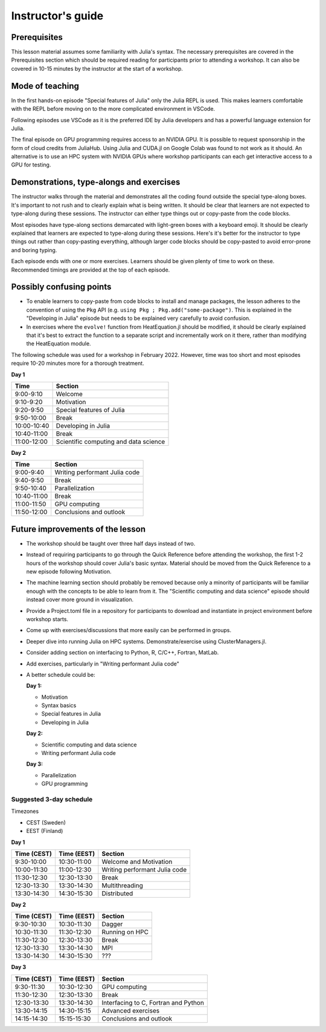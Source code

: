 Instructor's guide
==================

Prerequisites
-------------

This lesson material assumes some familiarity with Julia's syntax. The necessary 
prerequisites are covered in the Prerequisites section which should be required  
reading for participants prior to attending a workshop. It can also be covered in 
10-15 minutes by the instructor at the start of a workshop.


Mode of teaching
----------------

In the first hands-on episode "Special features of Julia" only the Julia REPL is used.
This makes learners comfortable with the REPL before moving on to the more complicated 
environment in VSCode.

Following episodes use VSCode as it is the preferred IDE by Julia developers and 
has a powerful language extension for Julia. 

The final episode on GPU programming requires access to an NVIDIA GPU. It is possible 
to request sponsorship in the form of cloud credits from JuliaHub. Using Julia 
and CUDA.jl on Google Colab was found to not work as it should. 
An alternative is to use an HPC system with NVIDIA GPUs where workshop participants 
can each get interactive access to a GPU for testing.

Demonstrations, type-alongs and exercises
-----------------------------------------

The instructor walks through the material and demonstrates all the coding found 
outside the special type-along boxes. It's important to not rush and to clearly 
explain what is being written. It should be clear that learners are not expected 
to type-along during these sessions. The instructor can either type things out or 
copy-paste from the code blocks.

Most episodes have type-along sections demarcated with light-green boxes with a keyboard 
emoji. It should be clearly explained that learners are expected to type-along during 
these sessions. Here's it's better for the instructor to type things out rather than 
copy-pasting everything, although larger code blocks should be copy-pasted to avoid 
error-prone and boring typing.

Each episode ends with one or more exercises. Learners should be given plenty of 
time to work on these. Recommended timings are provided at the top of each episode.


Possibly confusing points
-------------------------

- To enable learners to copy-paste from code blocks to install and manage packages, 
  the lesson adheres to the convention of using the ``Pkg`` API (e.g. 
  ``using Pkg ; Pkg.add("some-package")``. This is explained in the "Developing in Julia" episode 
  but needs to be explained very carefully to avoid confusion.
- In exercises where the ``evolve!`` function from HeatEquation.jl should be modified, it 
  should be clearly explained that it's best to extract the function to a separate script 
  and incrementally work on it there, rather than modifying the HeatEquation module.
   




The following schedule was used for a workshop in February 2022. 
However, time was too short and most episodes require 10-20 minutes more
for a thorough treatment.

**Day 1**

+-------------+--------------------------------------------+
| Time        | Section                                    |
+=============+============================================+
| 9:00-9:10   | Welcome                                    |
+-------------+--------------------------------------------+
| 9:10-9:20   | Motivation                                 |
+-------------+--------------------------------------------+
| 9:20-9:50   | Special features of Julia                  |
+-------------+--------------------------------------------+
| 9:50-10:00  | Break                                      |
+-------------+--------------------------------------------+
| 10:00-10:40 | Developing in Julia                        |
+-------------+--------------------------------------------+
| 10:40-11:00 | Break                                      |
+-------------+--------------------------------------------+
| 11:00-12:00 | Scientific computing and data science      |
+-------------+--------------------------------------------+

**Day 2**

+-------------+--------------------------------------------+
|  Time       | Section                                    | 
+=============+============================================+
| 9:00-9:40   | Writing performant Julia code              |
+-------------+--------------------------------------------+
| 9:40-9:50   | Break                                      |
+-------------+--------------------------------------------+
| 9:50-10:40  | Parallelization                            |
+-------------+--------------------------------------------+
| 10:40-11:00 | Break                                      |
+-------------+--------------------------------------------+
| 11:00-11:50 | GPU computing                              |
+-------------+--------------------------------------------+
| 11:50-12:00 | Conclusions and outlook                    |
+-------------+--------------------------------------------+


Future improvements of the lesson
---------------------------------

- The workshop should be taught over three half days instead of two. 
- Instead of requiring participants to go through the Quick Reference 
  before attending the workshop, the first 1-2 hours of the workshop 
  should cover Julia's basic syntax. Material should be moved from the Quick 
  Reference to a new episode following Motivation.
- The machine learning section should probably be removed because only 
  a minority of participants will be familiar enough with the concepts 
  to be able to learn from it. The "Scientific computing and data science" 
  episode should instead cover more ground in visualization.
- Provide a Project.toml file in a repository for participants to download 
  and instantiate in project environment before workshop starts.
- Come up with exercises/discussions that more easily can be performed in groups.
- Deeper dive into running Julia on HPC systems. Demonstrate/exercise using ClusterManagers.jl.
- Consider adding section on interfacing to Python, R, C/C++, Fortran, MatLab.
- Add exercises, particularly in "Writing performant Julia code"
- A better schedule could be:  
 
  **Day 1:** 

  - Motivation
  - Syntax basics 
  - Special features in Julia
  - Developing in Julia 

  **Day 2:**

  - Scientific computing and data science 
  - Writing performant Julia code
  
  **Day 3:**

  - Parallelization
  - GPU programming

Suggested 3-day schedule
~~~~~~~~~~~~~~~~~~~~~~~~
Timezones

- CEST (Sweden)
- EEST (Finland)

**Day 1**

+--------------+--------------+--------------------------------------------+
|  Time (CEST) |  Time (EEST) | Section                                    |
+==============+==============+============================================+
| 9:30-10:00   | 10:30-11:00  | Welcome and Motivation                     |
+--------------+--------------+--------------------------------------------+
| 10:00-11:30  | 11:00-12:30  | Writing performant Julia code              |
+--------------+--------------+--------------------------------------------+
| 11:30-12:30  | 12:30-13:30  | Break                                      |
+--------------+--------------+--------------------------------------------+
| 12:30-13:30  | 13:30-14:30  | Multithreading                             |
+--------------+--------------+--------------------------------------------+
| 13:30-14:30  | 14:30-15:30  | Distributed                                |
+--------------+--------------+--------------------------------------------+

**Day 2**

+--------------+--------------+--------------------------------------------+
|  Time (CEST) |  Time (EEST) | Section                                    |
+==============+==============+============================================+
| 9:30-10:30   | 10:30-11:30  | Dagger                                     |
+--------------+--------------+--------------------------------------------+
| 10:30-11:30  | 11:30-12:30  | Running on HPC                             |
+--------------+--------------+--------------------------------------------+
| 11:30-12:30  | 12:30-13:30  | Break                                      |
+--------------+--------------+--------------------------------------------+
| 12:30-13:30  | 13:30-14:30  | MPI                                        |
+--------------+--------------+--------------------------------------------+
| 13:30-14:30  | 14:30-15:30  | ???                                        |
+--------------+--------------+--------------------------------------------+


**Day 3**

+--------------+--------------+--------------------------------------------+
|  Time (CEST) |  Time (EEST) | Section                                    |
+==============+==============+============================================+
| 9:30-11:30   | 10:30-12:30  | GPU computing                              |
+--------------+--------------+--------------------------------------------+
| 11:30-12:30  | 12:30-13:30  | Break                                      |
+--------------+--------------+--------------------------------------------+
| 12:30-13:30  | 13:30-14:30  | Interfacing to C, Fortran and Python       |
+--------------+--------------+--------------------------------------------+
| 13:30-14:15  | 14:30-15:15  | Advanced exercises                         |
+--------------+--------------+--------------------------------------------+
| 14:15-14:30  | 15:15-15:30  | Conclusions and outlook                    |
+--------------+--------------+--------------------------------------------+
